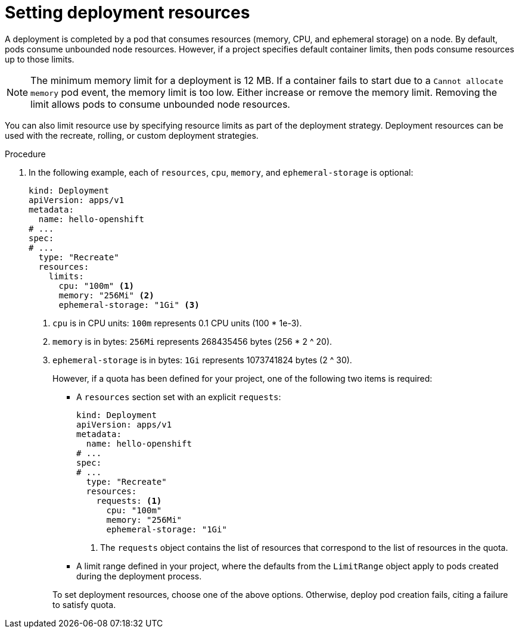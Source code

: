 // Module included in the following assemblies:
//
// * applications/deployments/managing-deployment-processes.adoc

:_mod-docs-content-type: PROCEDURE
[id="deployments-setting-resources_{context}"]
= Setting deployment resources

A deployment is completed by a pod that consumes resources (memory, CPU, and ephemeral storage) on a node. By default, pods consume unbounded node resources. However, if a project specifies default container limits, then pods consume resources up to those limits.

[NOTE]
====
The minimum memory limit for a deployment is 12 MB. If a container fails to start due to a `Cannot allocate memory` pod event, the memory limit is too low. Either increase or remove the memory limit. Removing the limit allows pods to consume unbounded node resources.
====

You can also limit resource use by specifying resource limits as part of the deployment strategy. Deployment resources can be used with the recreate, rolling, or custom deployment strategies.

.Procedure

. In the following example, each of `resources`, `cpu`, `memory`, and `ephemeral-storage` is optional:
+
[source,yaml]
----
kind: Deployment
apiVersion: apps/v1
metadata:
  name: hello-openshift
# ...
spec:
# ...
  type: "Recreate"
  resources:
    limits:
      cpu: "100m" <1>
      memory: "256Mi" <2>
      ephemeral-storage: "1Gi" <3>
----
<1> `cpu` is in CPU units: `100m` represents 0.1 CPU units (100 * 1e-3).
<2> `memory` is in bytes: `256Mi` represents 268435456 bytes (256 * 2 ^ 20).
<3> `ephemeral-storage` is in bytes: `1Gi` represents 1073741824 bytes (2 ^ 30).
+
However, if a quota has been defined for your project, one of the following two items is required:
+
--
- A `resources` section set with an explicit `requests`:
+
[source,yaml]
----
kind: Deployment
apiVersion: apps/v1
metadata:
  name: hello-openshift
# ...
spec:
# ...
  type: "Recreate"
  resources:
    requests: <1>
      cpu: "100m"
      memory: "256Mi"
      ephemeral-storage: "1Gi"
----
<1> The `requests` object contains the list of resources that correspond to the list of resources in the quota.

- A limit range defined in your project, where the defaults from the `LimitRange` object apply to pods created during the deployment process.
--
+
To set deployment resources, choose one of the above options. Otherwise, deploy pod creation fails, citing a failure to satisfy quota.
